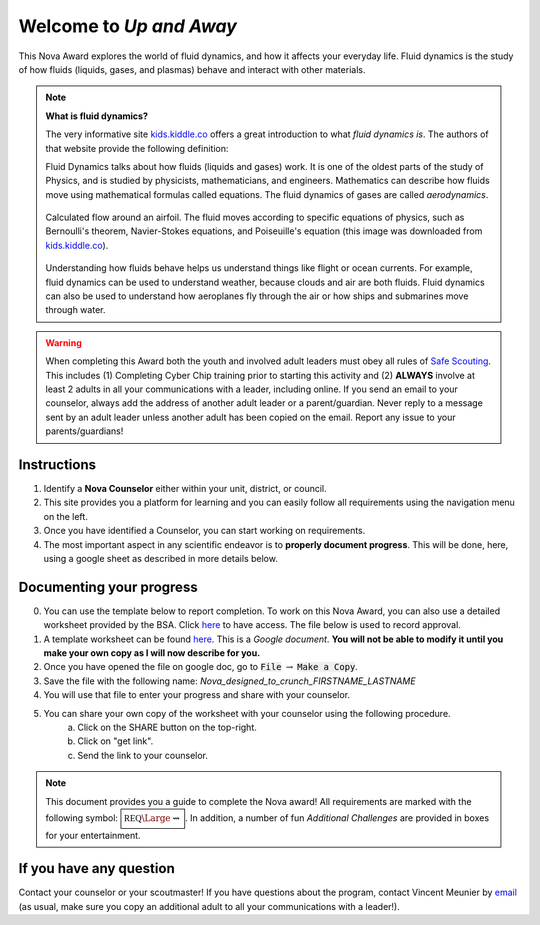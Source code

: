 
.. _introduction:

Welcome to *Up and Away*
++++++++++++++++++++++++

This Nova Award explores the world of fluid dynamics, and how it affects your everyday life. Fluid dynamics is the study of how fluids (liquids, gases, and plasmas) behave and interact with other materials.

.. note:: **What is fluid dynamics?**

   The very informative site `kids.kiddle.co <https://kids.kiddle.co/Fluid_dynamics>`__ offers a great introduction to what *fluid dynamics is*. The authors of that website provide the following definition:

   Fluid Dynamics talks about how fluids (liquids and gases) work. It is one of the oldest parts of the study of Physics, and is studied by physicists, mathematicians, and engineers. Mathematics can describe how fluids move using mathematical formulas called equations. The fluid dynamics of gases are called *aerodynamics*.

   .. figure:: _images/600px-Flow_around_a_wing.gif
      :width: 600px
      :align: center
      :alt: alternate text
      :figclass: align-center

      Calculated flow around an airfoil. The fluid moves according to specific equations of physics, such as Bernoulli's theorem, Navier-Stokes equations, and Poiseuille's equation (this image was downloaded from `kids.kiddle.co <https://kids.kiddle.co/Fluid_dynamics>`__). 

   
   Understanding how fluids behave helps us understand things like flight or ocean currents. For example, fluid dynamics can be used to understand weather, because clouds and air are both fluids. Fluid dynamics can also be used to understand how aeroplanes fly through the air or how ships and submarines move through water.
      
   
   
.. warning:: When completing this Award both the youth and involved adult leaders must obey all rules of `Safe Scouting <https://www.scouting.org/health-and-safety/gss/>`_. This includes (1) Completing Cyber Chip training prior to starting this activity and (2) **ALWAYS** involve at least 2 adults in all your communications with a leader, including online. If you send an email to your counselor, always add the address of another adult leader or a parent/guardian. Never reply to a message sent by an adult leader unless another adult has been copied on the email. Report any issue to your parents/guardians!	

Instructions
------------

1. Identify a **Nova Counselor** either within your unit, district, or council.
2. This site provides you a platform for learning and you can easily follow all requirements using the navigation menu on the left. 
3. Once you have identified a Counselor, you can start working on requirements. 
4. The most important aspect in any scientific endeavor is to **properly document progress**. This will be done, here, using a google sheet as described in more details below.

Documenting your progress
-------------------------

0. You can use the template below to report completion. To work on this Nova Award, you can also use a detailed worksheet provided by the BSA. Click `here <http://usscouts.org/advance/nova/workbooks/Scout-Nova-9.pdf>`__ to have access. The file below is used to record approval. 
1. A template worksheet can be found `here <https://docs.google.com/document/d/1DrJZvJ-cOgQF0DnsnITEBgxBr4oKlDOy3d2Lqm-zge4/edit?usp=sharing>`_. This is a *Google document*. **You will not be able to modify it until you make your own copy as I will now describe for you.**
2. Once you have opened the file on google doc, go to :code:`File` :math:`\rightarrow` :code:`Make a Copy`.
3. Save the file with the following name: *Nova_designed_to_crunch_FIRSTNAME_LASTNAME*
4. You will use that file to enter your progress and share with your counselor.
5. You can share your own copy of the worksheet with your counselor using the following procedure.
	a) Click on the SHARE button on the top-right. 
	b) Click on "get link".
	c) Send the link to your counselor.

..
   For your convenience, these instructions are also available as a short Youtube video below. 

.. Note:: This document provides you a guide to complete the Nova award! All requirements are marked with the following symbol: :math:`\boxed{\mathbb{REQ}\Large \rightsquigarrow}`. In addition, a number of fun *Additional Challenges* are provided in boxes for your entertainment. 

If you have any question
------------------------

Contact your counselor or your scoutmaster! If you have questions about the program, contact Vincent Meunier  by `email <mailto:vinmeunier@gmail.com>`_ (as usual, make sure you copy an additional adult to all your communications with a leader!).


